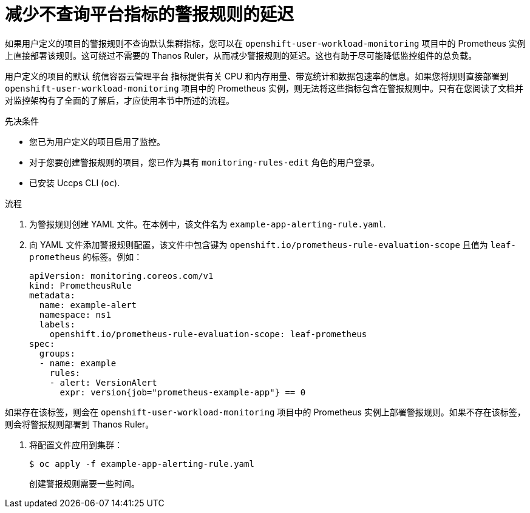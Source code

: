 // Module included in the following assemblies:
//
// * monitoring/managing-alerts.adoc

:_content-type: PROCEDURE
[id="reducing-latency-for-alerting-rules-that-do-not-query-platform-metrics_{context}"]
= 减少不查询平台指标的警报规则的延迟

如果用户定义的项目的警报规则不查询默认集群指标，您可以在 `openshift-user-workload-monitoring` 项目中的 Prometheus 实例上直接部署该规则。这可绕过不需要的 Thanos Ruler，从而减少警报规则的延迟。这也有助于尽可能降低监控组件的总负载。

[警告]
====
用户定义的项目的默认 统信容器云管理平台 指标提供有关 CPU 和内存用量、带宽统计和数据包速率的信息。如果您将规则直接部署到 `openshift-user-workload-monitoring` 项目中的 Prometheus 实例，则无法将这些指标包含在警报规则中。只有在您阅读了文档并对监控架构有了全面的了解后，才应使用本节中所述的流程。
====

.先决条件

* 您已为用户定义的项目启用了监控。
* 对于您要创建警报规则的项目，您已作为具有 `monitoring-rules-edit` 角色的用户登录。
* 已安装 Uccps CLI (`oc`).

.流程

. 为警报规则创建 YAML 文件。在本例中，该文件名为 `example-app-alerting-rule.yaml`.

. 向 YAML 文件添加警报规则配置，该文件中包含键为 `openshift.io/prometheus-rule-evaluation-scope` 且值为 `leaf-prometheus` 的标签。例如：
+
[source,yaml]
----
apiVersion: monitoring.coreos.com/v1
kind: PrometheusRule
metadata:
  name: example-alert
  namespace: ns1
  labels:
    openshift.io/prometheus-rule-evaluation-scope: leaf-prometheus
spec:
  groups:
  - name: example
    rules:
    - alert: VersionAlert
      expr: version{job="prometheus-example-app"} == 0
----

如果存在该标签，则会在 `openshift-user-workload-monitoring` 项目中的 Prometheus 实例上部署警报规则。如果不存在该标签，则会将警报规则部署到 Thanos Ruler。

. 将配置文件应用到集群：
+
[source,terminal]
----
$ oc apply -f example-app-alerting-rule.yaml
----
+
创建警报规则需要一些时间。

